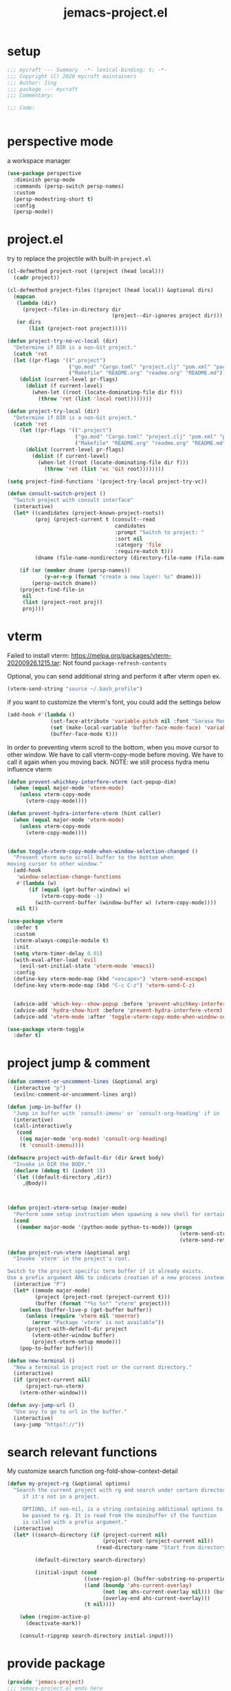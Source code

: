 #+TITLE: jemacs-project.el
#+PROPERTY: header-args:emacs-lisp :tangle ./jemacs-project.el :mkdirp yes

* setup

  #+begin_src emacs-lisp
    ;;; mycraft --- Summary  -*- lexical-binding: t; -*-
    ;;; Copyright (C) 2020 mycraft maintainers
    ;;; Author: Jing
    ;;; package --- mycraft
    ;;; Commentary:

    ;;; Code:


  #+end_src

* perspective mode
  a workspace manager
  #+begin_src emacs-lisp
    (use-package perspective
      :diminish persp-mode
      :commands (persp-switch persp-names)
      :custom
      (persp-modestring-short t)
      :config
      (persp-mode))
  #+end_src

* project.el

  try to replace the projectile with built-in =project.el=

  #+begin_src emacs-lisp
    (cl-defmethod project-root ((project (head local)))
      (cadr project))

    (cl-defmethod project-files ((project (head local)) &optional dirs)
      (mapcan
       (lambda (dir)
         (project--files-in-directory dir
                                      (project--dir-ignores project dir)))
       (or dirs
           (list (project-root project)))))

    (defun project-try-no-vc-local (dir)
      "Determine if DIR is a non-Git project."
      (catch 'ret
      (let ((pr-flags '((".project")
                        ("go.mod" "Cargo.toml" "project.clj" "pom.xml" "package.json" "pyproject.toml") ;; higher priority
                        ("Makefile" "README.org" "readme.org" "README.md"))))
        (dolist (current-level pr-flags)
          (dolist (f current-level)
            (when-let ((root (locate-dominating-file dir f)))
              (throw 'ret (list 'local root))))))))

    (defun project-try-local (dir)
      "Determine if DIR is a non-Git project."
      (catch 'ret
        (let ((pr-flags '((".project")
                          ("go.mod" "Cargo.toml" "project.clj" "pom.xml" "package.json" "pyproject.toml") ;; higher priority
                          ("Makefile" "README.org" "readme.org" "README.md"))))
          (dolist (current-level pr-flags)
            (dolist (f current-level)
              (when-let ((root (locate-dominating-file dir f)))
                (throw 'ret (list 'vc 'Git root))))))))

    (setq project-find-functions '(project-try-local project-try-vc))

    (defun consult-switch-project ()
      "Switch project with consult interface"
      (interactive)
      (let* ((candidates (project-known-project-roots))
             (proj (project-current t (consult--read
                                       candidates
                                       :prompt "Switch to project: "
                                       :sort nil
                                       :category 'file
                                       :require-match t)))
             (dname (file-name-nondirectory (directory-file-name (file-name-directory (project-root proj))))))

        (if (or (member dname (persp-names))
                (y-or-n-p (format "create a new layer: %s" dname)))
            (persp-switch dname))
        (project-find-file-in
         nil
         (list (project-root proj))
         proj)))
  #+end_src

* vterm

  Failed to install vterm: https://melpa.org/packages/vterm-20200926.1215.tar: Not found
  =package-refresh-contents=

  Optional, you can send additional string and perform it after vterm open
  ex.
  #+begin_src emacs-lisp :tangle no
    (vterm-send-string "source ~/.bash_profile")
  #+end_src

  if you want to customize the vterm's font, you could add the settings below
  #+begin_src emacs-lisp :tangle no
    (add-hook #'(lambda ()
                  (set-face-attribute 'variable-pitch nil :font "Sarasa Mono SC")
                  (set (make-local-variable 'buffer-face-mode-face) 'variable-pitch)
                  (buffer-face-mode t)))
  #+end_src


  In order to preventing vterm scroll to the bottom, when you move cursor to other window.
  We have to call vterm-copy-mode before moving.
  We have to call it again when you moving back.
  NOTE: we still process hydra menu influence vterm

  #+begin_src emacs-lisp
    (defun prevent-whichkey-interfere-vterm (act-popup-dim)
      (when (equal major-mode 'vterm-mode)
        (unless vterm-copy-mode
          (vterm-copy-mode))))

    (defun prevent-hydra-interfere-vterm (hint caller)
      (when (equal major-mode 'vterm-mode)
        (unless vterm-copy-mode
          (vterm-copy-mode))))


    (defun toggle-vterm-copy-mode-when-window-selection-changed ()
      "Prevent vterm auto scroll buffer to the bottom when
    moving cursor to other window."
      (add-hook
       'window-selection-change-functions
       #'(lambda (w)
           (if (equal (get-buffer-window) w)
               (vterm-copy-mode -1)
             (with-current-buffer (window-buffer w) (vterm-copy-mode))))
       nil t))

    (use-package vterm
      :defer t
      :custom
      (vterm-always-compile-module t)
      :init
      (setq vterm-timer-delay 0.01)
      (with-eval-after-load 'evil
        (evil-set-initial-state 'vterm-mode 'emacs))
      :config
      (define-key vterm-mode-map (kbd "<escape>") 'vterm-send-escape)
      (define-key vterm-mode-map (kbd "C-c C-z") 'vterm-send-C-z)


      (advice-add 'which-key--show-popup :before 'prevent-whichkey-interfere-vterm)
      (advice-add 'hydra-show-hint :before 'prevent-hydra-interfere-vterm)
      (advice-add 'vterm-mode :after 'toggle-vterm-copy-mode-when-window-selection-changed))
  #+end_src


  #+begin_src emacs-lisp
    (use-package vterm-toggle
      :defer t)
  #+end_src

* project jump & comment
  #+begin_src emacs-lisp
    (defun comment-or-uncomment-lines (&optional arg)
      (interactive "p")
      (evilnc-comment-or-uncomment-lines arg))

    (defun jump-in-buffer ()
      "Jump in buffer with `consult-imenu' or `consult-org-heading' if in 'org-mode'."
      (interactive)
      (call-interactively
       (cond
        ((eq major-mode 'org-mode) 'consult-org-heading)
        (t 'consult-imenu))))

    (defmacro project-with-default-dir (dir &rest body)
      "Invoke in DIR the BODY."
      (declare (debug t) (indent 1))
      `(let ((default-directory ,dir))
         ,@body))



    (defun project-vterm-setup (major-mode)
      "Perform some setup instruction when spawning a new shell for certain mode."
      (cond
       ((member major-mode '(python-mode python-ts-mode)) (progn
                                                            (vterm-send-string "source $(poetry env info --path)/bin/activate")
                                                            (vterm-send-return)))))

    (defun project-run-vterm (&optional arg)
      "Invoke `vterm' in the project's root.

    Switch to the project specific term buffer if it already exists.
    Use a prefix argument ARG to indicate creation of a new process instead."
      (interactive "P")
      (let* ((mmode major-mode)
             (project (project-root (project-current t)))
             (buffer (format "*%s %s*" "vterm" project)))
        (unless (buffer-live-p (get-buffer buffer))
          (unless (require 'vterm nil 'noerror)
            (error "Package 'vterm' is not available"))
          (project-with-default-dir project
            (vterm-other-window buffer)
            (project-vterm-setup mmode)))
        (pop-to-buffer buffer)))

    (defun new-terminal ()
      "New a terminal in project root or the current directory."
      (interactive)
      (if (project-current nil)
          (project-run-vterm)
        (vterm-other-window)))

    (defun avy-jump-url ()
      "Use avy to go to url in the buffer."
      (interactive)
      (avy-jump "https?://"))
  #+end_src

* search relevant functions

  My customize search function
  org-fold-show-context-detail

  #+begin_src emacs-lisp
    (defun my-project-rg (&optional options)
      "Search the current project with rg and search under certarn directory
         if it's not in a project.

         OPTIONS, if non-nil, is a string containing additional options to
         be passed to rg. It is read from the minibuffer if the function
         is called with a prefix argument."
      (interactive)
      (let* ((search-directory (if (project-current nil)
                                   (project-root (project-current nil))
                                 (read-directory-name "Start from directory: ")))

             (default-directory search-directory)

             (initial-input (cond
                             ((use-region-p) (buffer-substring-no-properties (region-beginning) (region-end)))
                             ((and (boundp 'ahs-current-overlay)
                                   (not (eq ahs-current-overlay nil))) (buffer-substring (overlay-start ahs-current-overlay)
                                   (overlay-end ahs-current-overlay)))
                             (t nil))))

        (when (region-active-p)
          (deactivate-mark))

        (consult-ripgrep search-directory initial-input)))

  #+end_src

* provide package

  #+begin_src emacs-lisp
    (provide 'jemacs-project)
    ;;; jemacs-project.el ends here
  #+end_src
